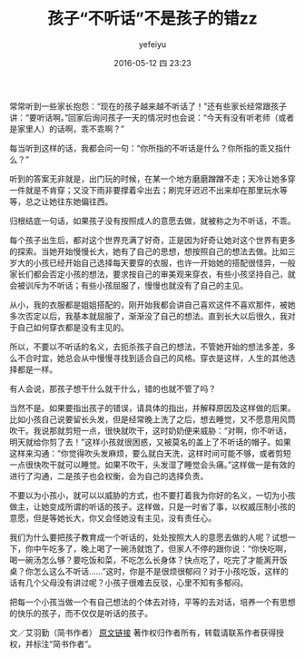 #+STARTUP: showall
#+STARTUP: hidestars
#+OPTIONS: H:2 num:t tags:nil toc:nil timestamps:t
#+DESCRIPTION: education of children
#+TAGS: 家庭,教育,zz
#+CATEGORIES: zza
#+LAYOUT: post
#+AUTHOR: yefeiyu
#+DATE: 2016-05-12 四 23:23
#+TITLE: 孩子“不听话”不是孩子的错zz

[[https://yefeiyu.github/img/2016/img_2016_05_12__23_26_47.png]]

常常听到一些家长抱怨：“现在的孩子越来越不听话了！”还有些家长经常跟孩子讲：“要听话啊。”回家后询问孩子一天的情况时也会说：“今天有没有听老师（或者是家里人）的话啊，乖不乖啊？”

每当听到这样的话，我都会问一句：“你所指的不听话是什么？你所指的乖又指什么？”

听到的答案无非就是，出门玩的时候，在某一个地方磨磨蹭蹭不走；天冷让她多穿一件就是不肯穿；又没下雨非要撑着伞出去；刷完牙迟迟不出来却在那里玩水等等，总之让她往东她偏往西。

归根结底一句话，如果孩子没有按照成人的意愿去做，就被称之为不听话，不乖。

每个孩子出生后，都对这个世界充满了好奇，正是因为好奇让她对这个世界有更多的探索。当她开始慢慢长大，她有了自己的思想，想按照自己的想法去做。比如三岁大的小孩已经开始自己选择每天要穿的衣服，也许一开始她的搭配很怪异，一般家长们都会否定小孩的想法，要求按自己的审美观来穿衣，有些小孩坚持自己，就会被训斥为不听话；有些小孩屈服了，慢慢也就没有了自己的主见。

从小，我的衣服都是姐姐搭配的，刚开始我都会讲自己喜欢这件不喜欢那件，被她多次否定以后，我基本就屈服了，渐渐没了自己的想法。直到长大以后很久，我对于自己如何穿衣都是没有主见的。

所以，不要以不听话的名义，去扼杀孩子自己的想法，不管她开始的想法多差，多么不合时宜，她总会从中慢慢寻找到适合自己的风格。穿衣是这样，人生的其他选择都是一样。

有人会说，那孩子想干什么就干什么，错的也就不管了吗？

当然不是。如果要指出孩子的错误，请具体的指出，并解释原因及这样做的后果。比如小孩自己说要留长头发，但是经常晚上洗了之后，想去睡觉，又不愿意用风筒吹干。我说那就剪短一点，很快就吹干，这时奶奶便来威胁：“对啊，你不听话，明天就给你剪了去！”这样小孩就很困惑，又被莫名的盖上了不听话的帽子。如果这样来沟通：“你觉得吹头发麻烦，要么就白天洗，这样时间可能不够，或者剪短一点很快吹干就可以睡觉。如果不吹干，头发湿了睡觉会头痛。”这样做一是有效的进行了沟通，二是孩子也会权衡，会为自己的选择负责。

不要以为小孩小，就可以以威胁的方式，也不要打着我为你好的名义，一切为小孩做主，让她变成所谓的听话的孩子。这样做，只是一时省了事，以权威压制小孩的意愿，但是等她长大，你又会怪她没有主见，没有责任心。

我们为什么要把孩子教育成一个听话的，处处按照大人的意愿去做的人呢？试想一下，你中午吃多了，晚上喝了一碗汤就饱了，但家人不停的跟你说：“你快吃啊，喝一碗汤怎么够？要吃饭和菜，不吃怎么长身体？快点吃了，吃完了才能离开饭桌？你怎么这么不听话......”这时，你是不是很烦很郁闷？对于小孩吃饭，这样的话有几个父母没有讲过呢？小孩子很难去反驳，心里不知有多郁闷。

把每一个小孩当做一个有自己想法的个体去对待，平等的去对话，培养一个有思想的快乐的孩子，而不仅仅是听话的孩子。


文／艾羽勤（简书作者）
[[http://www.jianshu.com/p/907c3c09eeaa][原文链接]]
著作权归作者所有，转载请联系作者获得授权，并标注“简书作者”。

